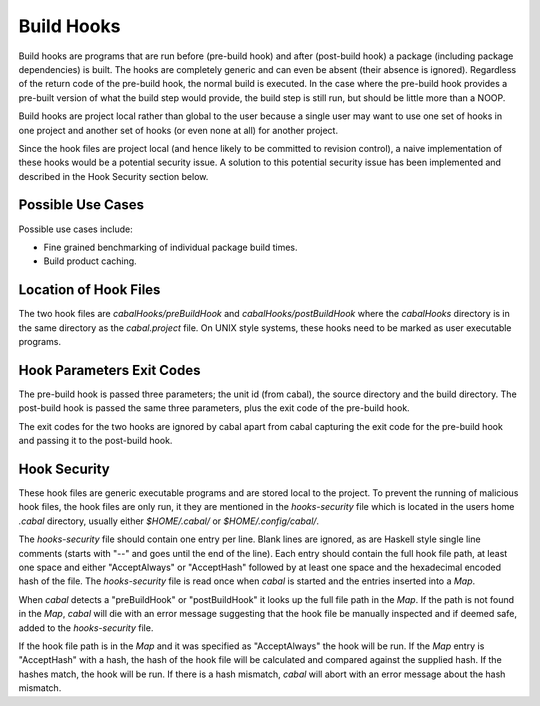 Build Hooks
===========

Build hooks are programs that are run before (pre-build hook) and
after (post-build hook) a package (including package dependencies)
is built. The hooks are completely generic and can even be absent
(their absence is ignored). Regardless of the return code of the
pre-build hook, the normal build is executed. In the case where
the pre-build hook provides a pre-built version of what the build
step would provide, the build step is still run, but should be
little more than a NOOP.

Build hooks are project local rather than global to the user
because a single user may want to use one set of hooks in one
project and another set of hooks (or even none at all) for another
project.

Since the hook files are project local (and hence likely to be committed
to revision control), a naive implementation of these hooks would be
a potential security issue. A solution to this potential security
issue has been implemented and described in the Hook Security section
below.


Possible Use Cases
------------------

Possible use cases include:

* Fine grained benchmarking of individual package build times.
* Build product caching.


Location of Hook Files
----------------------

The two hook files are `cabalHooks/preBuildHook` and
`cabalHooks/postBuildHook` where the `cabalHooks` directory is in
the same directory as the `cabal.project` file. On UNIX style
systems, these hooks need to be marked as user executable programs.


Hook Parameters Exit Codes
--------------------------

The pre-build hook is passed three parameters; the unit id (from cabal),
the source directory and the build directory. The post-build hook is
passed the same three parameters, plus the exit code of the pre-build
hook.

The exit codes for the two hooks are ignored by cabal apart from cabal
capturing the exit code for the pre-build hook and passing it to the
post-build hook.


Hook Security
-------------
These hook files are generic executable programs and are stored local to
the project. To prevent the running of malicious hook files, the
hook files are only run, it they are mentioned in the `hooks-security`
file which is located in the users home `.cabal` directory, usually
either `$HOME/.cabal/` or `$HOME/.config/cabal/`.

The `hooks-security` file should contain one entry per line. Blank lines
are ignored, as are Haskell style single line comments (starts with "--"
and goes until the end of the line). Each entry should contain the full
hook file path, at least one space and either "AcceptAlways" or
"AcceptHash" followed by at least one space and the hexadecimal encoded
hash of the file. The `hooks-security` file is read once when `cabal` is
started and the entries inserted into a `Map`.

When `cabal` detects a "preBuildHook" or "postBuildHook" it looks up
the full file path in the `Map`. If the path is not found in the `Map`,
`cabal` will die with an error message suggesting that the hook file
be manually inspected and if deemed safe, added to the `hooks-security`
file.

If the hook file path is in the `Map` and it was specified as
"AcceptAlways" the hook will be run. If the `Map` entry is "AcceptHash"
with a hash, the hash of the hook file will be calculated and compared
against the supplied hash. If the hashes match, the hook will be run.
If there is a hash mismatch, `cabal` will abort with an error message
about the hash mismatch.
